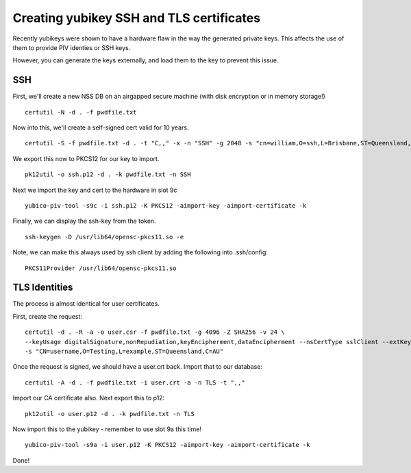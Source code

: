Creating yubikey SSH and TLS certificates
=========================================

Recently yubikeys were shown to have a hardware flaw in the way the generated private keys. This affects the use of them to provide PIV identies or SSH keys.

However, you can generate the keys externally, and load them to the key to prevent this issue.

SSH
---

First, we'll create a new NSS DB on an airgapped secure machine (with disk encryption or in memory storage!)

::

    certutil -N -d . -f pwdfile.txt

Now into this, we'll create a self-signed cert valid for 10 years.

::

    certutil -S -f pwdfile.txt -d . -t "C,," -x -n "SSH" -g 2048 -s "cn=william,O=ssh,L=Brisbane,ST=Queensland,C=AU" -v 120

We export this now to PKCS12 for our key to import.

::

    pk12util -o ssh.p12 -d . -k pwdfile.txt -n SSH

Next we import the key and cert to the hardware in slot 9c

::

    yubico-piv-tool -s9c -i ssh.p12 -K PKCS12 -aimport-key -aimport-certificate -k

Finally, we can display the ssh-key from the token.

::

    ssh-keygen -D /usr/lib64/opensc-pkcs11.so -e

Note, we can make this always used by ssh client by adding the following into .ssh/config:

::

        PKCS11Provider /usr/lib64/opensc-pkcs11.so

TLS Identities
--------------

The process is almost identical for user certificates.

First, create the request:

::

    certutil -d . -R -a -o user.csr -f pwdfile.txt -g 4096 -Z SHA256 -v 24 \
    --keyUsage digitalSignature,nonRepudiation,keyEncipherment,dataEncipherment --nsCertType sslClient --extKeyUsage clientAuth \
    -s "CN=username,O=Testing,L=example,ST=Queensland,C=AU"

Once the request is signed, we should have a user.crt back. Import that to our database:

::

    certutil -A -d . -f pwdfile.txt -i user.crt -a -n TLS -t ",,"

Import our CA certificate also. Next export this to p12:

::

    pk12util -o user.p12 -d . -k pwdfile.txt -n TLS

Now import this to the yubikey - remember to use slot 9a this time!

::

    yubico-piv-tool -s9a -i user.p12 -K PKCS12 -aimport-key -aimport-certificate -k

Done!

.. author:: default
.. categories:: none
.. tags:: none
.. comments::
